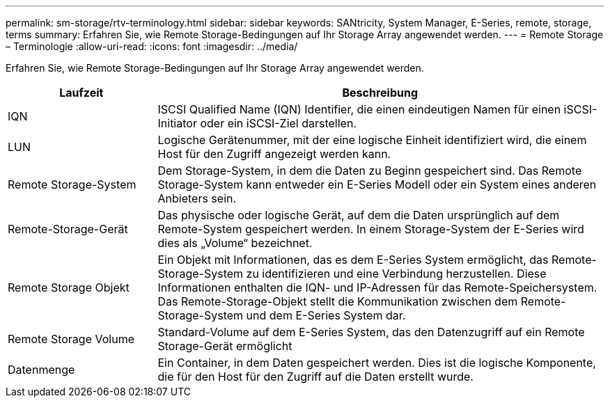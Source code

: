 ---
permalink: sm-storage/rtv-terminology.html 
sidebar: sidebar 
keywords: SANtricity, System Manager, E-Series, remote, storage, terms 
summary: Erfahren Sie, wie Remote Storage-Bedingungen auf Ihr Storage Array angewendet werden. 
---
= Remote Storage – Terminologie
:allow-uri-read: 
:icons: font
:imagesdir: ../media/


[role="lead"]
Erfahren Sie, wie Remote Storage-Bedingungen auf Ihr Storage Array angewendet werden.

[cols="25h,~"]
|===
| Laufzeit | Beschreibung 


 a| 
IQN
 a| 
ISCSI Qualified Name (IQN) Identifier, die einen eindeutigen Namen für einen iSCSI-Initiator oder ein iSCSI-Ziel darstellen.



 a| 
LUN
 a| 
Logische Gerätenummer, mit der eine logische Einheit identifiziert wird, die einem Host für den Zugriff angezeigt werden kann.



 a| 
Remote Storage-System
 a| 
Dem Storage-System, in dem die Daten zu Beginn gespeichert sind. Das Remote Storage-System kann entweder ein E-Series Modell oder ein System eines anderen Anbieters sein.



 a| 
Remote-Storage-Gerät
 a| 
Das physische oder logische Gerät, auf dem die Daten ursprünglich auf dem Remote-System gespeichert werden. In einem Storage-System der E-Series wird dies als „Volume“ bezeichnet.



 a| 
Remote Storage Objekt
 a| 
Ein Objekt mit Informationen, das es dem E-Series System ermöglicht, das Remote-Storage-System zu identifizieren und eine Verbindung herzustellen. Diese Informationen enthalten die IQN- und IP-Adressen für das Remote-Speichersystem. Das Remote-Storage-Objekt stellt die Kommunikation zwischen dem Remote-Storage-System und dem E-Series System dar.



 a| 
Remote Storage Volume
 a| 
Standard-Volume auf dem E-Series System, das den Datenzugriff auf ein Remote Storage-Gerät ermöglicht



 a| 
Datenmenge
 a| 
Ein Container, in dem Daten gespeichert werden. Dies ist die logische Komponente, die für den Host für den Zugriff auf die Daten erstellt wurde.

|===